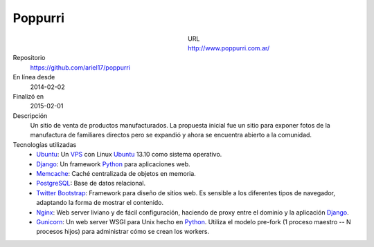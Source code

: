 .. title: Poppurri
.. slug: poppurri
.. date: 2014/04/18 01:17:01
.. tags: 
.. link: 
.. description: 
.. type: text

Poppurri
========

.. figure:: /galleries/projects/poppurri.com.ar.png
   :alt: poppurri.com.ar
   :align: left
   :figwidth: 350

URL
  http://www.poppurri.com.ar/
Repositorio
  https://github.com/ariel17/poppurri
En línea desde
  2014-02-02
Finalizó en
  2015-02-01
Descripción
  Un sitio de venta de productos manufacturados. La propuesta inicial fue un sitio para exponer fotos de la manufactura de familiares directos pero se expandió y ahora se encuentra abierto a la comunidad.
Tecnologías utilizadas
  * Ubuntu_: Un VPS_ con Linux Ubuntu_ 13.10 como sistema operativo.
  * Django_: Un framework Python_ para aplicaciones web.
  * Memcache_: Caché centralizada de objetos en memoria.
  * PostgreSQL_: Base de datos relacional.
  * `Twitter Bootstrap`_: Framework para diseño de sitios web. Es sensible a los diferentes tipos de navegador, adaptando la forma de mostrar el contenido.
  * Nginx_: Web server liviano y de fácil configuración, haciendo de proxy entre el dominio y la aplicación Django_.
  * Gunicorn_: Un web server WSGI para Unix hecho en Python_. Utiliza el modelo pre-fork (1 proceso maestro -- N procesos hijos) para administrar cómo se crean los workers.

.. _Django: http://www.djangoproject.com/
.. _Python: http://www.python.org/
.. _PostgreSQL: http://www.postgresql.org/
.. _Memcache: http://memcached.org/
.. _`Twitter Bootstrap`: http://getbootstrap.com/
.. _Nginx: http://nginx.org/ 
.. _Gunicorn: http://gunicorn.org/
.. _Ubuntu: http://www.ubuntu.com/
.. _VPS: http://es.wikipedia.org/wiki/Servidor_virtual_privado
